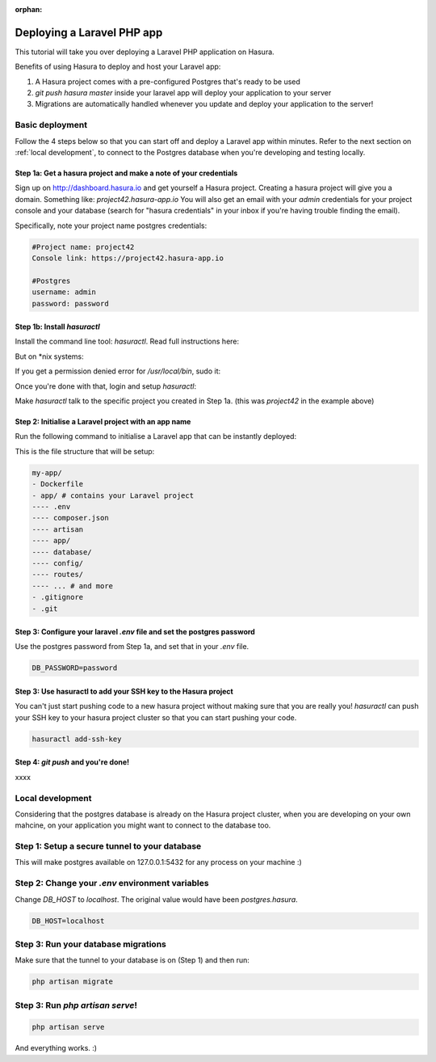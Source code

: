 :orphan:

.. meta::
   :description: A tutorial on deploying a Laravel PHP/Apache web application using Hasura complete with migrations and a postgres database
   :keywords: hasura, docs, tutorials, php, apache, web-application, laravel, migrations, postgres
   :content-tags: php, apache, deployment, web-application

Deploying a Laravel PHP app
===========================

.. rst-class:: featured-image
.. image:: ../img/laravel-hasura.png
   :height: 0px
   :width: 0px

This tutorial will take you over deploying a Laravel PHP application on Hasura.

Benefits of using Hasura to deploy and host your Laravel app:

1. A Hasura project comes with a pre-configured Postgres that's ready to be used
2. `git push hasura master` inside your laravel app will deploy your application to your server
3. Migrations are automatically handled whenever you update and deploy your application to the server!

Basic deployment
----------------
Follow the 4 steps below so that you can start off and deploy a Laravel app
within minutes. Refer to the next section on :ref:`local development`, to connect to
the Postgres database when you're developing and testing locally.

Step 1a: Get a hasura project and make a note of your credentials
^^^^^^^^^^^^^^^^^^^^^^^^^^^^^^^^^^^^^^^^^^^^^^^^^^^^^^^^^^^^^^^^^

Sign up on http://dashboard.hasura.io and get yourself a Hasura project.
Creating a hasura project will give you a domain. Something like: `project42.hasura-app.io`
You will also get an email with your `admin` credentials for your project console and your
database (search for "hasura credentials" in your inbox if you're having trouble finding the email).

Specifically, note your project name postgres credentials:

.. code::

   #Project name: project42
   Console link: https://project42.hasura-app.io

   #Postgres
   username: admin
   password: password

Step 1b: Install `hasuractl`
^^^^^^^^^^^^^^^^^^^^^^^^^^^^

Install the command line tool: `hasuractl`.
Read full instructions here:

But on \*nix systems:

.. code::
   curl -Lo hasuractl https://storage.googleapis.com/hasuractl/v0.1.7/linux-amd64/hasuractl && chmod +x hasuractl && mv hasuractl /usr/local/bin/

If you get a permission denied error for `/usr/local/bin`, sudo it:

.. code::
   curl -Lo hasuractl https://storage.googleapis.com/hasuractl/v0.1.7/linux-amd64/hasuractl && chmod +x hasuractl && sudo mv hasuractl /usr/local/bin/


Once you're done with that, login and setup `hasuractl`:

.. code::
   # This will pop a browser open, where you should login with your hasura.io account
   hasuractl login

Make `hasuractl` talk to the specific project you created in Step 1a.
(this was `project42` in the example above)

.. code::
   hasuractl set-context <project-name>

Step 2: Initialise a Laravel project with an app name
^^^^^^^^^^^^^^^^^^^^^^^^^^^^^^^^^^^^^^^^^^^^^^^^^^^^^

Run the following command to initialise a Laravel app that can be instantly deployed:

.. code::
   hasuractl quickstart php-laravel my-app --create

This is the file structure that will be setup:

.. code::

   my-app/
   - Dockerfile
   - app/ # contains your Laravel project
   ---- .env
   ---- composer.json
   ---- artisan
   ---- app/
   ---- database/
   ---- config/
   ---- routes/
   ---- ... # and more
   - .gitignore
   - .git


Step 3: Configure your laravel `.env` file and set the postgres password
^^^^^^^^^^^^^^^^^^^^^^^^^^^^^^^^^^^^^^^^^^^^^^^^^^^^^^^^^^^^^^^^^^^^^^^^

Use the postgres password from Step 1a, and set that in your `.env` file.

.. code::

   DB_PASSWORD=password


Step 3: Use hasuractl to add your SSH key to the Hasura project
^^^^^^^^^^^^^^^^^^^^^^^^^^^^^^^^^^^^^^^^^^^^^^^^^^^^^^^^^^^^^^^

You can't just start pushing code to a new hasura project without making sure
that you are really you! `hasuractl` can push your SSH key to your hasura project cluster
so that you can start pushing your code.

.. code::

   hasuractl add-ssh-key


Step 4: `git push` and you're done!
^^^^^^^^^^^^^^^^^^^^^^^^^^^^^^^^^^^

xxxx

.. _local-development:
Local development
-----------------

Considering that the postgres database is already on the Hasura project cluster, when you are
developing on your own mahcine, on your application you might want to connect to the database too.

Step 1: Setup a secure tunnel to your database
----------------------------------------------

This will make postgres available on 127.0.0.1:5432 for any process on your machine :)

.. code::
   hasuractl forward 5432:postgres.hasura:5432

Step 2: Change your `.env` environment variables
------------------------------------------------

Change `DB_HOST` to `localhost`. The original value would have been `postgres.hasura`.

.. code::

   DB_HOST=localhost

Step 3: Run your database migrations
------------------------------------
Make sure that the tunnel to your database is on (Step 1) and then run:

.. code::

   php artisan migrate

Step 3: Run `php artisan serve`!
--------------------------------

.. code::

   php artisan serve


And everything works. :)
